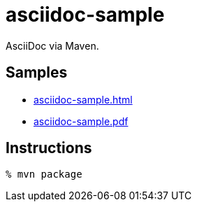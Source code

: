 = asciidoc-sample

AsciiDoc via Maven.

== Samples

* https://github.com/wgag/asciidoc-sample/releases/download/1.0/asciidoc-sample.html[asciidoc-sample.html]
* https://github.com/wgag/asciidoc-sample/releases/download/1.0/asciidoc-sample.pdf[asciidoc-sample.pdf]

== Instructions

----
% mvn package
----
